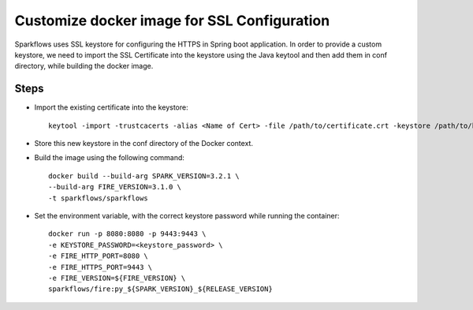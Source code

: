 Customize docker image for SSL Configuration
============================================

Sparkflows uses SSL keystore for configuring the HTTPS in Spring boot application. In order to provide a custom keystore, we need to import the SSL Certificate into the keystore using the Java keytool and then add them in conf directory, while building the docker image.

Steps
--------

* Import the existing certificate into the keystore::

    keytool -import -trustcacerts -alias <Name of Cert> -file /path/to/certificate.crt -keystore /path/to/keystore.jks -storepass <KEYSTORE_PASSWORD>


* Store this new keystore in the conf directory of the Docker context.


* Build the image using the following command::

    docker build --build-arg SPARK_VERSION=3.2.1 \
    --build-arg FIRE_VERSION=3.1.0 \
    -t sparkflows/sparkflows


* Set the environment variable, with the correct keystore password while running the container::

    docker run -p 8080:8080 -p 9443:9443 \
    -e KEYSTORE_PASSWORD=<keystore_password> \
    -e FIRE_HTTP_PORT=8080 \
    -e FIRE_HTTPS_PORT=9443 \
    -e FIRE_VERSION=${FIRE_VERSION} \
    sparkflows/fire:py_${SPARK_VERSION}_${RELEASE_VERSION}
